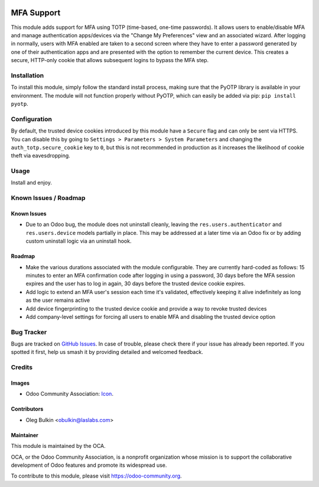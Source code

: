 .. image:: https://img.shields.io/badge/license-AGPL--3-blue.svg
   :target: http://www.gnu.org/licenses/agpl-3.0-standalone.html
   :alt: License: AGPL-3

===========
MFA Support
===========

This module adds support for MFA using TOTP (time-based, one-time passwords). 
It allows users to enable/disable MFA and manage authentication apps/devices 
via the "Change My Preferences" view and an associated wizard. After logging 
in normally, users with MFA enabled are taken to a second screen where they 
have to enter a password generated by one of their authentication apps and 
are presented with the option to remember the current device. This creates a 
secure, HTTP-only cookie that allows subsequent logins to bypass the MFA step.

Installation
============

To install this module, simply follow the standard install process, making 
sure that the PyOTP library is available in your environment. The module will 
not function properly without PyOTP, which can easily be added via pip: 
``pip install pyotp``.

Configuration
=============

By default, the trusted device cookies introduced by this module have a 
``Secure`` flag and can only be sent via HTTPS. You can disable this by going 
to ``Settings > Parameters > System Parameters`` and changing the 
``auth_totp.secure_cookie`` key to ``0``, but this is not recommended in 
production as it increases the likelihood of cookie theft via eavesdropping.

Usage
=====

Install and enjoy.

.. image:: https://odoo-community.org/website/image/ir.attachment/5784_f2813bd/datas
   :alt: Try me on Runbot
   :target: https://runbot.odoo-community.org/runbot/149/9.0

Known Issues / Roadmap
======================

Known Issues
------------

* Due to an Odoo bug, the module does not uninstall cleanly, leaving the 
  ``res.users.authenticator`` and ``res.users.device`` models partially in 
  place. This may be addressed at a later time via an Odoo fix or by adding 
  custom uninstall logic via an uninstall hook.

Roadmap
-------

* Make the various durations associated with the module configurable. They are 
  currently hard-coded as follows: 15 minutes to enter an MFA confirmation 
  code after logging in using a password, 30 days before the MFA session 
  expires and the user has to log in again, 30 days before the trusted device 
  cookie expires.
* Add logic to extend an MFA user's session each time it's validated, 
  effectively keeping it alive indefinitely as long as the user remains active
* Add device fingerprinting to the trusted device cookie and provide a way to 
  revoke trusted devices
* Add company-level settings for forcing all users to enable MFA and disabling 
  the trusted device option

Bug Tracker
===========

Bugs are tracked on `GitHub Issues 
<https://github.com/OCA/server-tools/issues>`_. In case of trouble, please 
check there if your issue has already been reported. If you spotted it first, 
help us smash it by providing detailed and welcomed feedback.

Credits
=======

Images
------

* Odoo Community Association: `Icon <https://github.com/OCA/maintainer-tools/blob/master/template/module/static/description/icon.svg>`_.

Contributors
------------

* Oleg Bulkin <obulkin@laslabs.com>

Maintainer
----------

.. image:: https://odoo-community.org/logo.png
   :alt: Odoo Community Association
   :target: https://odoo-community.org

This module is maintained by the OCA.

OCA, or the Odoo Community Association, is a nonprofit organization whose
mission is to support the collaborative development of Odoo features and
promote its widespread use.

To contribute to this module, please visit https://odoo-community.org.
